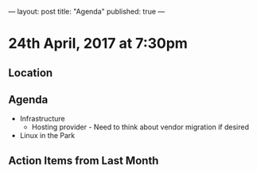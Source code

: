 ---
layout: post
title: "Agenda"
published: true
---

* 24th April, 2017 at 7:30pm

** Location

** Agenda

- Infrastructure
  - Hosting provider - Need to think about vendor migration if desired
- Linux in the Park

** Action Items from Last Month
